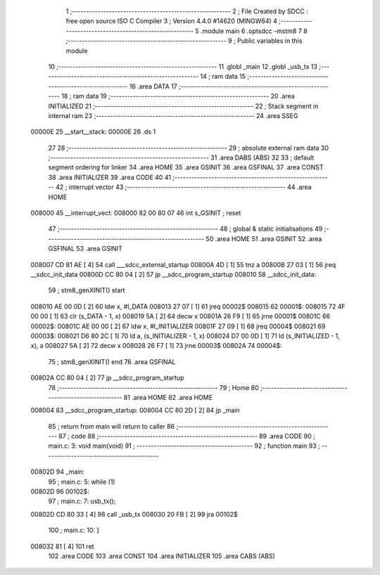                                       1 ;--------------------------------------------------------
                                      2 ; File Created by SDCC : free open source ISO C Compiler 
                                      3 ; Version 4.4.0 #14620 (MINGW64)
                                      4 ;--------------------------------------------------------
                                      5 	.module main
                                      6 	.optsdcc -mstm8
                                      7 	
                                      8 ;--------------------------------------------------------
                                      9 ; Public variables in this module
                                     10 ;--------------------------------------------------------
                                     11 	.globl _main
                                     12 	.globl _usb_tx
                                     13 ;--------------------------------------------------------
                                     14 ; ram data
                                     15 ;--------------------------------------------------------
                                     16 	.area DATA
                                     17 ;--------------------------------------------------------
                                     18 ; ram data
                                     19 ;--------------------------------------------------------
                                     20 	.area INITIALIZED
                                     21 ;--------------------------------------------------------
                                     22 ; Stack segment in internal ram
                                     23 ;--------------------------------------------------------
                                     24 	.area SSEG
      00000E                         25 __start__stack:
      00000E                         26 	.ds	1
                                     27 
                                     28 ;--------------------------------------------------------
                                     29 ; absolute external ram data
                                     30 ;--------------------------------------------------------
                                     31 	.area DABS (ABS)
                                     32 
                                     33 ; default segment ordering for linker
                                     34 	.area HOME
                                     35 	.area GSINIT
                                     36 	.area GSFINAL
                                     37 	.area CONST
                                     38 	.area INITIALIZER
                                     39 	.area CODE
                                     40 
                                     41 ;--------------------------------------------------------
                                     42 ; interrupt vector
                                     43 ;--------------------------------------------------------
                                     44 	.area HOME
      008000                         45 __interrupt_vect:
      008000 82 00 80 07             46 	int s_GSINIT ; reset
                                     47 ;--------------------------------------------------------
                                     48 ; global & static initialisations
                                     49 ;--------------------------------------------------------
                                     50 	.area HOME
                                     51 	.area GSINIT
                                     52 	.area GSFINAL
                                     53 	.area GSINIT
      008007 CD 81 AE         [ 4]   54 	call	___sdcc_external_startup
      00800A 4D               [ 1]   55 	tnz	a
      00800B 27 03            [ 1]   56 	jreq	__sdcc_init_data
      00800D CC 80 04         [ 2]   57 	jp	__sdcc_program_startup
      008010                         58 __sdcc_init_data:
                                     59 ; stm8_genXINIT() start
      008010 AE 00 0D         [ 2]   60 	ldw x, #l_DATA
      008013 27 07            [ 1]   61 	jreq	00002$
      008015                         62 00001$:
      008015 72 4F 00 00      [ 1]   63 	clr (s_DATA - 1, x)
      008019 5A               [ 2]   64 	decw x
      00801A 26 F9            [ 1]   65 	jrne	00001$
      00801C                         66 00002$:
      00801C AE 00 00         [ 2]   67 	ldw	x, #l_INITIALIZER
      00801F 27 09            [ 1]   68 	jreq	00004$
      008021                         69 00003$:
      008021 D6 80 2C         [ 1]   70 	ld	a, (s_INITIALIZER - 1, x)
      008024 D7 00 0D         [ 1]   71 	ld	(s_INITIALIZED - 1, x), a
      008027 5A               [ 2]   72 	decw	x
      008028 26 F7            [ 1]   73 	jrne	00003$
      00802A                         74 00004$:
                                     75 ; stm8_genXINIT() end
                                     76 	.area GSFINAL
      00802A CC 80 04         [ 2]   77 	jp	__sdcc_program_startup
                                     78 ;--------------------------------------------------------
                                     79 ; Home
                                     80 ;--------------------------------------------------------
                                     81 	.area HOME
                                     82 	.area HOME
      008004                         83 __sdcc_program_startup:
      008004 CC 80 2D         [ 2]   84 	jp	_main
                                     85 ;	return from main will return to caller
                                     86 ;--------------------------------------------------------
                                     87 ; code
                                     88 ;--------------------------------------------------------
                                     89 	.area CODE
                                     90 ;	main.c: 3: void main(void)
                                     91 ;	-----------------------------------------
                                     92 ;	 function main
                                     93 ;	-----------------------------------------
      00802D                         94 _main:
                                     95 ;	main.c: 5: while (1)
      00802D                         96 00102$:
                                     97 ;	main.c: 7: usb_tx();
      00802D CD 80 33         [ 4]   98 	call	_usb_tx
      008030 20 FB            [ 2]   99 	jra	00102$
                                    100 ;	main.c: 10: }
      008032 81               [ 4]  101 	ret
                                    102 	.area CODE
                                    103 	.area CONST
                                    104 	.area INITIALIZER
                                    105 	.area CABS (ABS)
